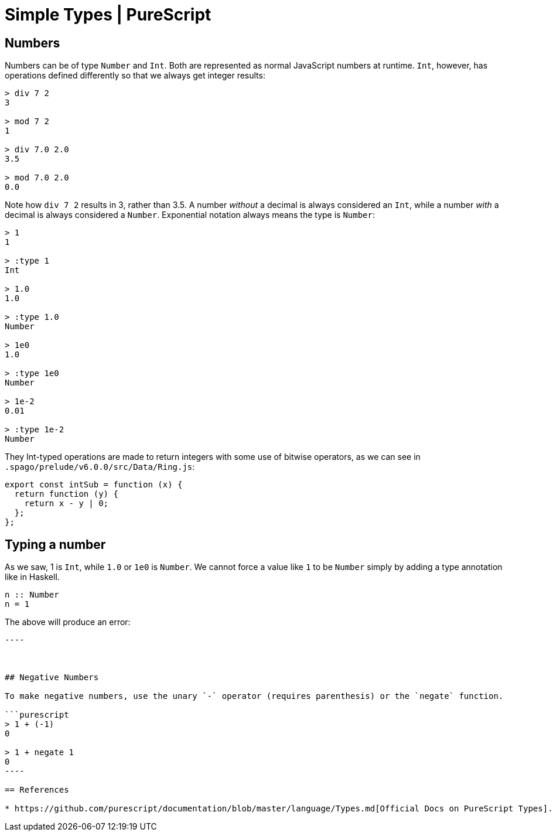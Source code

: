 = Simple Types | PureScript
:description: Learn about PureScript number types, their use and some useful tips and considerations about them.

== Numbers

Numbers can be of type `Number` and `Int`.
Both are represented as normal JavaScript numbers at runtime.
`Int`, however, has operations defined differently so that we always get integer results:

[,haskell]
----
> div 7 2
3

> mod 7 2
1

> div 7.0 2.0
3.5

> mod 7.0 2.0
0.0
----

Note how `div 7 2` results in 3, rather than 3.5.
A number _without_ a decimal is always considered an `Int`, while a number _with_ a decimal is always considered a `Number`.
Exponential notation always means the type is `Number`:

[,haskell]
----
> 1
1

> :type 1
Int

> 1.0
1.0

> :type 1.0
Number

> 1e0
1.0

> :type 1e0
Number

> 1e-2
0.01

> :type 1e-2
Number
----

They Int-typed operations are made to return integers with some use of bitwise operators, as we can see in `.spago/prelude/v6.0.0/src/Data/Ring.js`:

[,js]
----
export const intSub = function (x) {
  return function (y) {
    return x - y | 0;
  };
};
----

== Typing a number

As we saw, 1 is `Int`, while `1.0` or `1e0` is `Number`.
We cannot force a value like `1` to be `Number` simply by adding a type annotation like in Haskell.

[,haskell]
----
n :: Number
n = 1
----

The above will produce an error:

```  Could not match type   Could not match type     Int   with type     Number while checking that type Int   is at least as general as type Number while checking that expression 1   has type Number in value declaration n PureScript(TypesDoNotUnify)

----



## Negative Numbers

To make negative numbers, use the unary `-` operator (requires parenthesis) or the `negate` function.

```purescript
> 1 + (-1)
0

> 1 + negate 1
0
----

== References

* https://github.com/purescript/documentation/blob/master/language/Types.md[Official Docs on PureScript Types].
